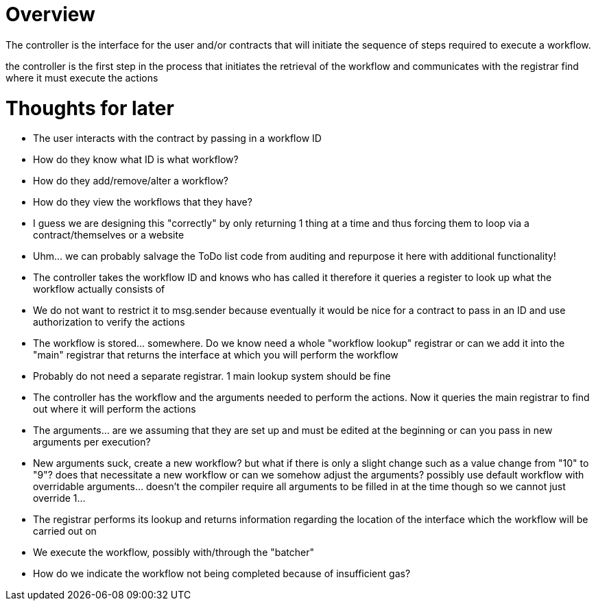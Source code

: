 # Overview

The controller is the interface for the user and/or contracts that will initiate
the sequence of steps required to execute a workflow.

:Note: To prevent writing "user/contract" or any other entity we will refer to them all as a "user"

the controller is the first step in the process that initiates the retrieval of
the workflow and communicates with the registrar find where it must execute the actions


# Thoughts for later
- The user interacts with the contract by passing in a workflow ID
  - How do they know what ID is what workflow?
  - How do they add/remove/alter a workflow?
  - How do they view the workflows that they have?
    - I guess we are designing this "correctly" by only returning 1 thing at a time and thus forcing them to loop via a contract/themselves or a website
  - Uhm... we can probably salvage the ToDo list code from auditing and repurpose it here with additional functionality!
- The controller takes the workflow ID and knows who has called it therefore it queries a register to look up what the workflow actually consists of
  - We do not want to restrict it to msg.sender because eventually it would be nice for a contract to pass in an ID and use authorization to verify the actions
  - The workflow is stored... somewhere. Do we know need a whole "workflow lookup" registrar or can we add it into the "main" registrar that returns the interface at which you will perform the workflow
    - Probably do not need a separate registrar. 1 main lookup system should be fine
- The controller has the workflow and the arguments needed to perform the actions. Now it queries the main registrar to find out where it will perform the actions
  - The arguments... are we assuming that they are set up and must be edited at the beginning or can you pass in new arguments per execution?
    - New arguments suck, create a new workflow? but what if there is only a slight change such as a value change from "10" to "9"? does that necessitate a new workflow or can we somehow adjust the arguments? possibly use default workflow with overridable arguments... doesn't the compiler require all arguments to be filled in at the time though so we cannot just override 1...
- The registrar performs its lookup and returns information regarding the location of the interface which the workflow will be carried out on
- We execute the workflow, possibly with/through the "batcher"
  - How do we indicate the workflow not being completed because of insufficient gas?
